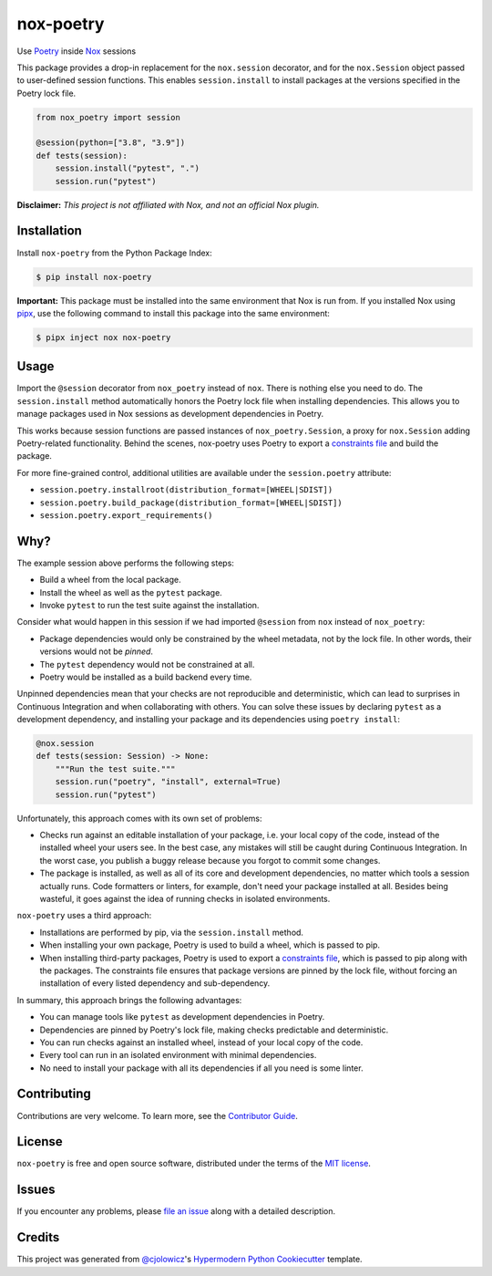 nox-poetry
==========

|PyPI| |Status| |Python Version| |License|

|Read the Docs| |Tests| |Codecov|

|pre-commit| |Black|

.. |Status| image:: https://badgen.net/badge/status/alpha/d8624d
   :target: https://badgen.net/badge/status/alpha/d8624d
   :alt: Project Status
.. |PyPI| image:: https://img.shields.io/pypi/v/nox-poetry.svg
   :target: https://pypi.org/project/nox-poetry/
   :alt: PyPI
.. |Status| image:: https://img.shields.io/pypi/status/nox-poetry.svg
   :target: https://pypi.org/project/nox-poetry/
   :alt: Status
.. |Python Version| image:: https://img.shields.io/pypi/pyversions/nox-poetry
   :target: https://pypi.org/project/nox-poetry
   :alt: Python Version
.. |License| image:: https://img.shields.io/pypi/l/nox-poetry
   :target: https://opensource.org/licenses/MIT
   :alt: License
.. |Read the Docs| image:: https://img.shields.io/readthedocs/nox-poetry/latest.svg?label=Read%20the%20Docs
   :target: https://nox-poetry.readthedocs.io/
   :alt: Read the documentation at https://nox-poetry.readthedocs.io/
.. |Tests| image:: https://github.com/cjolowicz/nox-poetry/workflows/Tests/badge.svg
   :target: https://github.com/cjolowicz/nox-poetry/actions?workflow=Tests
   :alt: Tests
.. |Codecov| image:: https://codecov.io/gh/cjolowicz/nox-poetry/branch/main/graph/badge.svg
   :target: https://codecov.io/gh/cjolowicz/nox-poetry
   :alt: Codecov
.. |pre-commit| image:: https://img.shields.io/badge/pre--commit-enabled-brightgreen?logo=pre-commit&logoColor=white
   :target: https://github.com/pre-commit/pre-commit
   :alt: pre-commit
.. |Black| image:: https://img.shields.io/badge/code%20style-black-000000.svg
   :target: https://github.com/psf/black
   :alt: Black


Use Poetry_ inside Nox_ sessions

This package provides a drop-in replacement for the ``nox.session`` decorator,
and for the ``nox.Session`` object passed to user-defined session functions.
This enables ``session.install`` to install packages at the versions specified in the Poetry lock file.

.. code:: python

    from nox_poetry import session

    @session(python=["3.8", "3.9"])
    def tests(session):
        session.install("pytest", ".")
        session.run("pytest")


**Disclaimer:** *This project is not affiliated with Nox, and not an official Nox plugin.*


Installation
------------

Install ``nox-poetry`` from the Python Package Index:

.. code:: console

   $ pip install nox-poetry


**Important:**
This package must be installed into the same environment that Nox is run from.
If you installed Nox using pipx_,
use the following command to install this package into the same environment:

.. code:: console

   $ pipx inject nox nox-poetry


Usage
-----

Import the ``@session`` decorator from ``nox_poetry`` instead of ``nox``.
There is nothing else you need to do.
The ``session.install`` method automatically honors the Poetry lock file when installing dependencies.
This allows you to manage packages used in Nox sessions as development dependencies in Poetry.

This works because session functions are passed instances of ``nox_poetry.Session``,
a proxy for ``nox.Session`` adding Poetry-related functionality.
Behind the scenes, nox-poetry uses Poetry to export a `constraints file`_ and build the package.

For more fine-grained control, additional utilities are available under the ``session.poetry`` attribute:

- ``session.poetry.installroot(distribution_format=[WHEEL|SDIST])``
- ``session.poetry.build_package(distribution_format=[WHEEL|SDIST])``
- ``session.poetry.export_requirements()``


Why?
----

The example session above performs the following steps:

- Build a wheel from the local package.
- Install the wheel as well as the ``pytest`` package.
- Invoke ``pytest`` to run the test suite against the installation.

Consider what would happen in this session
if we had imported ``@session`` from ``nox`` instead of ``nox_poetry``:

- Package dependencies would only be constrained by the wheel metadata, not by the lock file.
  In other words, their versions would not be *pinned*.
- The ``pytest`` dependency would not be constrained at all.
- Poetry would be installed as a build backend every time.

Unpinned dependencies mean that your checks are not reproducible and deterministic,
which can lead to surprises in Continuous Integration and when collaborating with others.
You can solve these issues by declaring ``pytest`` as a development dependency,
and installing your package and its dependencies using ``poetry install``:

.. code:: python

   @nox.session
   def tests(session: Session) -> None:
       """Run the test suite."""
       session.run("poetry", "install", external=True)
       session.run("pytest")

Unfortunately, this approach comes with its own set of problems:

- Checks run against an editable installation of your package,
  i.e. your local copy of the code, instead of the installed wheel your users see.
  In the best case, any mistakes will still be caught during Continuous Integration.
  In the worst case, you publish a buggy release because you forgot to commit some changes.
- The package is installed, as well as all of its core and development dependencies,
  no matter which tools a session actually runs.
  Code formatters or linters, for example, don't need your package installed at all.
  Besides being wasteful, it goes against the idea of running checks in isolated environments.

``nox-poetry`` uses a third approach:

- Installations are performed by pip, via the ``session.install`` method.
- When installing your own package, Poetry is used to build a wheel, which is passed to pip.
- When installing third-party packages, Poetry is used to export a `constraints file`_,
  which is passed to pip along with the packages.
  The constraints file ensures that package versions are pinned by the lock file,
  without forcing an installation of every listed dependency and sub-dependency.

In summary, this approach brings the following advantages:

- You can manage tools like ``pytest`` as development dependencies in Poetry.
- Dependencies are pinned by Poetry's lock file, making checks predictable and deterministic.
- You can run checks against an installed wheel, instead of your local copy of the code.
- Every tool can run in an isolated environment with minimal dependencies.
- No need to install your package with all its dependencies if all you need is some linter.


Contributing
------------

Contributions are very welcome.
To learn more, see the `Contributor Guide`_.


License
-------

``nox-poetry`` is free and open source software,
distributed under the terms of the `MIT license`_.


Issues
------

If you encounter any problems,
please `file an issue`_ along with a detailed description.


Credits
-------

This project was generated from `@cjolowicz`_'s `Hypermodern Python Cookiecutter`_ template.

.. _@cjolowicz: https://github.com/cjolowicz
.. _Cookiecutter: https://github.com/audreyr/cookiecutter
.. _MIT license: https://opensource.org/licenses/MIT
.. _Hypermodern Python Cookiecutter: https://github.com/cjolowicz/cookiecutter-hypermodern-python
.. _MIT: http://opensource.org/licenses/MIT
.. _Nox: https://nox.thea.codes/
.. _Poetry: https://python-poetry.org/
.. _constraints file: https://pip.pypa.io/en/stable/user_guide/#constraints-files
.. _file an issue: https://github.com/cjolowicz/nox-poetry/issues
.. _nox.sessions.Session.install: https://nox.thea.codes/en/stable/config.html#nox.sessions.Session.install
.. _nox.sessions.Session.run: https://nox.thea.codes/en/stable/config.html#nox.sessions.Session.run
.. _pip install: https://pip.pypa.io/en/stable/reference/pip_install/
.. _pip: https://pip.pypa.io/
.. _pipx: https://pipxproject.github.io/pipx/
.. github-only
.. _Contributor Guide: CONTRIBUTING.rst

